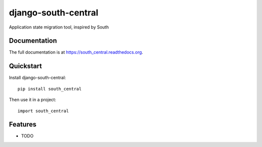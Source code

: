 =============================
django-south-central
=============================

.. image:: https://badge.fury.io/py/south_central.png
    :target: https://badge.fury.io/py/south_central

.. image:: https://travis-ci.org/hiisi13/south_central.png?branch=master
    :target: https://travis-ci.org/hiisi13/south_central

.. image:: https://coveralls.io/repos/hiisi13/south_central/badge.png?branch=master
    :target: https://coveralls.io/r/hiisi13/south_central?branch=master

Application state migration tool, inspired by South

Documentation
-------------

The full documentation is at https://south_central.readthedocs.org.

Quickstart
----------

Install django-south-central::

    pip install south_central

Then use it in a project::

    import south_central

Features
--------

* TODO